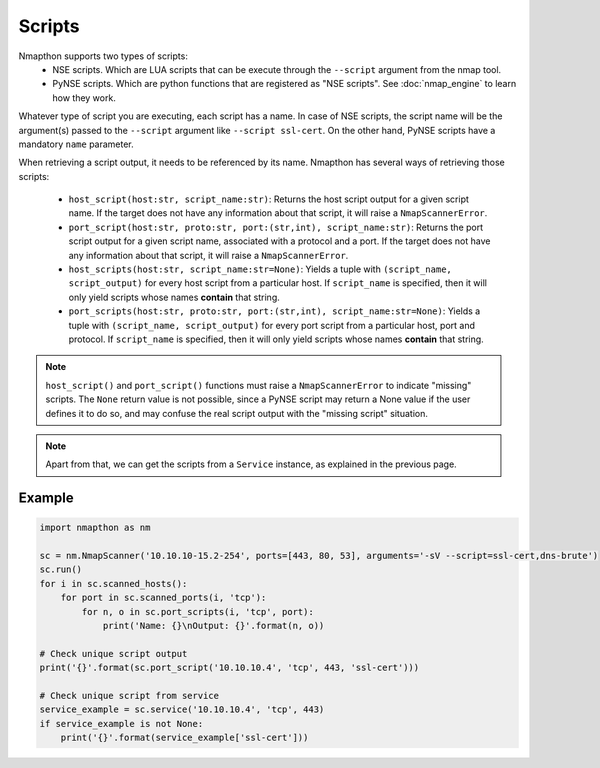 Scripts
=======

Nmapthon supports two types of scripts:
    - NSE scripts. Which are LUA scripts that can be execute through the ``--script`` argument from the nmap tool.
    - PyNSE scripts. Which are python functions that are registered as "NSE scripts". See :doc:`nmap_engine` to learn how they work.

Whatever type of script you are executing, each script has a name. In case of NSE scripts, the script name will be the argument(s) passed to the ``--script`` argument like ``--script ssl-cert``.
On the other hand, PyNSE scripts have a mandatory ``name`` parameter.

When retrieving a script output, it needs to be referenced by its name. Nmapthon has several ways of retrieving those scripts:

    - ``host_script(host:str, script_name:str)``: Returns the host script output for a given script name. If the target does not have any information about that script, it will raise a ``NmapScannerError``.

    - ``port_script(host:str, proto:str, port:(str,int), script_name:str)``: Returns the port script output for a given script name, associated with a protocol and a port. If the target does not have any information about that script, it will raise a ``NmapScannerError``.

    - ``host_scripts(host:str, script_name:str=None)``: Yields a tuple with ``(script_name, script_output)`` for every host script from a particular host. If ``script_name`` is specified, then it will only yield scripts whose names **contain** that string.

    - ``port_scripts(host:str, proto:str, port:(str,int), script_name:str=None)``: Yields a tuple with ``(script_name, script_output)`` for every port script from a particular host, port and protocol. If ``script_name`` is specified, then it will only yield scripts whose names **contain** that string.

.. note::

    ``host_script()`` and ``port_script()`` functions must raise a ``NmapScannerError`` to indicate "missing" scripts. The ``None`` return value is not possible,
    since a PyNSE script may return a None value if the user defines it to do so, and may confuse the real script output with the "missing script" situation.

.. note::

    Apart from that, we can get the scripts from a ``Service`` instance, as explained in the previous page.


Example
+++++++

.. code-block:: python

    import nmapthon as nm

    sc = nm.NmapScanner('10.10.10-15.2-254', ports=[443, 80, 53], arguments='-sV --script=ssl-cert,dns-brute')
    sc.run()
    for i in sc.scanned_hosts():
        for port in sc.scanned_ports(i, 'tcp'):
            for n, o in sc.port_scripts(i, 'tcp', port):
                print('Name: {}\nOutput: {}'.format(n, o))

    # Check unique script output
    print('{}'.format(sc.port_script('10.10.10.4', 'tcp', 443, 'ssl-cert')))

    # Check unique script from service
    service_example = sc.service('10.10.10.4', 'tcp', 443)
    if service_example is not None:
        print('{}'.format(service_example['ssl-cert']))
